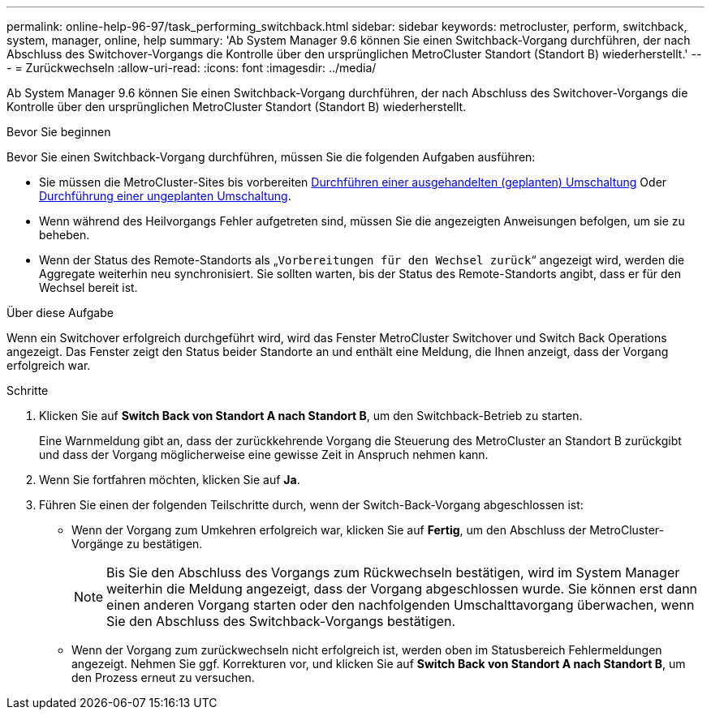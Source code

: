 ---
permalink: online-help-96-97/task_performing_switchback.html 
sidebar: sidebar 
keywords: metrocluster, perform, switchback, system, manager, online, help 
summary: 'Ab System Manager 9.6 können Sie einen Switchback-Vorgang durchführen, der nach Abschluss des Switchover-Vorgangs die Kontrolle über den ursprünglichen MetroCluster Standort (Standort B) wiederherstellt.' 
---
= Zurückwechseln
:allow-uri-read: 
:icons: font
:imagesdir: ../media/


[role="lead"]
Ab System Manager 9.6 können Sie einen Switchback-Vorgang durchführen, der nach Abschluss des Switchover-Vorgangs die Kontrolle über den ursprünglichen MetroCluster Standort (Standort B) wiederherstellt.

.Bevor Sie beginnen
Bevor Sie einen Switchback-Vorgang durchführen, müssen Sie die folgenden Aufgaben ausführen:

* Sie müssen die MetroCluster-Sites bis vorbereiten xref:task_performing_negotiated_planned_switchover.adoc[Durchführen einer ausgehandelten (geplanten) Umschaltung] Oder xref:task_performing_unplanned_switchover.adoc[Durchführung einer ungeplanten Umschaltung].
* Wenn während des Heilvorgangs Fehler aufgetreten sind, müssen Sie die angezeigten Anweisungen befolgen, um sie zu beheben.
* Wenn der Status des Remote-Standorts als „`Vorbereitungen für den Wechsel zurück`“ angezeigt wird, werden die Aggregate weiterhin neu synchronisiert. Sie sollten warten, bis der Status des Remote-Standorts angibt, dass er für den Wechsel bereit ist.


.Über diese Aufgabe
Wenn ein Switchover erfolgreich durchgeführt wird, wird das Fenster MetroCluster Switchover und Switch Back Operations angezeigt. Das Fenster zeigt den Status beider Standorte an und enthält eine Meldung, die Ihnen anzeigt, dass der Vorgang erfolgreich war.

.Schritte
. Klicken Sie auf *Switch Back von Standort A nach Standort B*, um den Switchback-Betrieb zu starten.
+
Eine Warnmeldung gibt an, dass der zurückkehrende Vorgang die Steuerung des MetroCluster an Standort B zurückgibt und dass der Vorgang möglicherweise eine gewisse Zeit in Anspruch nehmen kann.

. Wenn Sie fortfahren möchten, klicken Sie auf *Ja*.
. Führen Sie einen der folgenden Teilschritte durch, wenn der Switch-Back-Vorgang abgeschlossen ist:
+
** Wenn der Vorgang zum Umkehren erfolgreich war, klicken Sie auf *Fertig*, um den Abschluss der MetroCluster-Vorgänge zu bestätigen.
+
[NOTE]
====
Bis Sie den Abschluss des Vorgangs zum Rückwechseln bestätigen, wird im System Manager weiterhin die Meldung angezeigt, dass der Vorgang abgeschlossen wurde. Sie können erst dann einen anderen Vorgang starten oder den nachfolgenden Umschalttavorgang überwachen, wenn Sie den Abschluss des Switchback-Vorgangs bestätigen.

====
** Wenn der Vorgang zum zurückwechseln nicht erfolgreich ist, werden oben im Statusbereich Fehlermeldungen angezeigt. Nehmen Sie ggf. Korrekturen vor, und klicken Sie auf *Switch Back von Standort A nach Standort B*, um den Prozess erneut zu versuchen.



